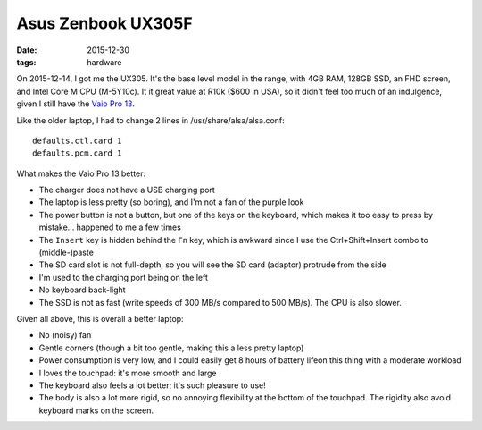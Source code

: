 Asus Zenbook UX305F
===================

:date: 2015-12-30
:tags: hardware



On 2015-12-14, I got me the UX305. It's the base level model in the
range, with 4GB RAM, 128GB SSD, an FHD screen, and Intel Core M
CPU (M-5Y10c). It it great value at R10k ($600 in USA), so it didn't
feel too much of an indulgence, given I still have the `Vaio Pro
13`__.

Like the older laptop, I had to change 2 lines in /usr/share/alsa/alsa.conf::

  defaults.ctl.card 1
  defaults.pcm.card 1

What makes the Vaio Pro 13 better:

- The charger does not have a USB charging port

- The laptop is less pretty (so boring), and I'm not a fan of the
  purple look

- The power button is not a button, but one of the keys on the
  keyboard, which makes it too easy to press by mistake... happened to
  me a few times

- The ``Insert`` key is hidden behind the ``Fn`` key, which is
  awkward since I use the Ctrl+Shift+Insert combo to (middle-)paste

- The SD card slot is not full-depth, so you will see the SD card
  (adaptor) protrude from the side

- I'm used to the charging port being on the left

- No keyboard back-light

- The SSD is not as fast (write speeds of 300 MB/s compared to 500
  MB/s). The CPU is also slower.

Given all above, this is overall a better laptop:

- No (noisy) fan

- Gentle corners (though a bit too gentle, making this a less pretty
  laptop)

- Power consumption is very low, and I could easily get 8 hours of battery
  lifeon this thing with a moderate workload

- I loves the touchpad: it's more smooth and large

- The keyboard also feels a lot better; it's such pleasure to use!

- The body is also a lot more rigid, so no annoying flexibility at the
  bottom of the touchpad. The rigidity also avoid keyboard marks on
  the screen.


__ http://tshepang.net/sony-vaio-pro-13-svp13212sgbi
